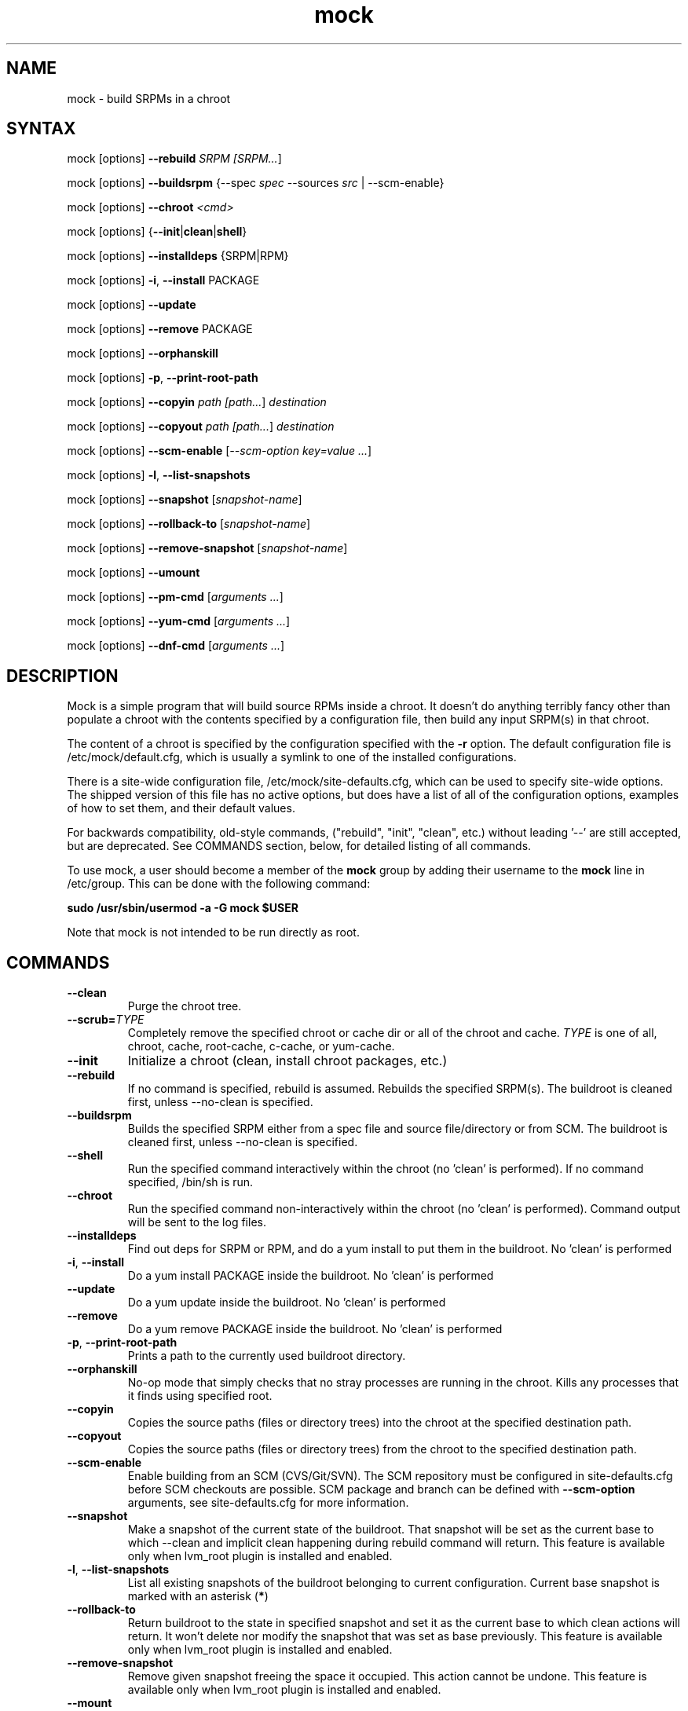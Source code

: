.TH "mock" "1" "0.7" "Seth Vidal" ""
.SH "NAME"
.LP
mock \- build SRPMs in a chroot
.SH "SYNTAX"
.LP
mock  [options] \fB\-\-rebuild\fR \fISRPM [\fISRPM...\fR]
.LP
mock  [options] \fB\-\-buildsrpm\fR {--spec \fIspec\fR --sources \fIsrc\fR | --scm-enable}
.LP
mock  [options] \fB\-\-chroot\fR \fI<cmd>\fR
.LP
mock  [options] {\fB\-\-init\fR|\fBclean\fR|\fBshell\fR}
.LP
mock  [options] \fB\-\-installdeps\fR {SRPM|RPM}
.LP
mock  [options] \fB\-i\fR, \fB\-\-install\fR PACKAGE
.LP
mock  [options] \fB\-\-update\fR
.LP
mock  [options] \fB\-\-remove\fR PACKAGE
.LP
mock  [options] \fB\-\-orphanskill\fR
.LP
mock  [options] \fB\-p\fR, \fB\-\-print-root-path\fR
.LP
mock  [options] \fB\-\-copyin\fR \fIpath [\fIpath...\fR] \fIdestination\fR
.LP
mock  [options] \fB\-\-copyout\fR \fIpath [\fIpath...\fR] \fIdestination\fR
.LP
mock  [options] \fB\-\-scm-enable\fR [\fI--scm-option key=value ...\fR]
.LP
mock  [options] \fB-l\fR, \fB\-\-list-snapshots\fR
.LP
mock  [options] \fB\-\-snapshot\fR [\fIsnapshot-name\fR]
.LP
mock  [options] \fB\-\-rollback-to\fR [\fIsnapshot-name\fR]
.LP
mock  [options] \fB\-\-remove-snapshot\fR [\fIsnapshot-name\fR]
.LP
mock  [options] \fB\-\-umount\fR
.LP
mock  [options] \fB\-\-pm-cmd\fR [\fIarguments ...\fR]
.LP
mock  [options] \fB\-\-yum-cmd\fR [\fIarguments ...\fR]
.LP
mock  [options] \fB\-\-dnf-cmd\fR [\fIarguments ...\fR]


.SH "DESCRIPTION"
.LP
Mock is a simple program that will build source RPMs inside a chroot. It
doesn't do anything terribly fancy other than populate a chroot with the
contents specified by a configuration file, then build any input SRPM(s) in
that chroot.
.LP
The content of a chroot is specified by the configuration specified with the
\fB\-r\fR option. The default configuration file is /etc/mock/default.cfg,
which is usually a symlink to one of the installed configurations.
.LP
There is a site-wide configuration file, /etc/mock/site-defaults.cfg, which can
be used to specify site-wide options. The shipped version of this file has no
active options, but does have a list of all of the configuration options,
examples of how to set them, and their default values.
.LP
For backwards compatibility, old-style commands, ("rebuild", "init", "clean",
etc.) without leading '\-\-' are still accepted, but are deprecated. See
COMMANDS section, below, for detailed listing of all commands.
.LP
To use mock, a user should become a member of the \fBmock\fR group by
adding their username to the \fBmock\fR line in /etc/group. This can
be done with the following command:
.P
        \fBsudo /usr/sbin/usermod -a -G mock $USER\fR

Note that mock is not intended to be run directly as root.

.SH "COMMANDS"
.LP
.TP
\fB\-\-clean\fP
Purge the chroot tree.
.TP
\fB\-\-scrub=\fR\fITYPE\fP
Completely remove the specified chroot or cache dir or all of the chroot and cache.  \fITYPE\fR is one of all, chroot, cache, root-cache, c-cache, or yum-cache.
.TP
\fB\-\-init\fP
Initialize a chroot (clean, install chroot packages, etc.)
.TP
\fB\-\-rebuild\fP
If no command is specified, rebuild is assumed. Rebuilds the specified SRPM(s). The buildroot is cleaned first, unless --no-clean is specified.
.TP
\fB\-\-buildsrpm\fP
Builds the specified SRPM either from a spec file and source file/directory or from SCM. The buildroot is cleaned first, unless --no-clean is specified.
.TP
\fB\-\-shell\fP
Run the specified command interactively within the chroot (no 'clean' is performed). If no command specified, /bin/sh is run.
.TP
\fB\-\-chroot\fP 
Run the specified command non-interactively within the chroot (no 'clean' is performed). Command output will be sent to the log files.
.TP
\fB\-\-installdeps\fP 
Find out deps for SRPM or RPM, and do a yum install to put them in the buildroot. No 'clean' is performed
.TP
\fB-i\fR, \fB\-\-install\fP
Do a yum install PACKAGE inside the buildroot. No 'clean' is performed
.TP
\fB\-\-update\fP 
Do a yum update inside the buildroot. No 'clean' is performed
.TP
\fB\-\-remove\fP 
Do a yum remove PACKAGE inside the buildroot. No 'clean' is performed
.TP
\fB-p\fR, \fB\-\-print-root-path\fP
Prints a path to the currently used buildroot directory.
.TP
\fB\-\-orphanskill\fP
No-op mode that simply checks that no stray processes are running in the chroot. Kills any processes that it finds using specified root.
.TP
\fB\-\-copyin\fP
Copies the source paths (files or directory trees) into the chroot at
the specified destination path. 
.TP
\fB\-\-copyout\fP
Copies the source paths (files or directory trees) from the chroot to
the specified destination path. 
.TP
\fB\-\-scm-enable\fP
Enable building from an SCM (CVS/Git/SVN). The SCM repository must be
configured in site-defaults.cfg before SCM checkouts are possible. SCM
package and branch can be defined with \fB\-\-scm-option\fP arguments,
see site-defaults.cfg for more information.
.TP
\fB\-\-snapshot\fP
Make a snapshot of the current state of the buildroot. That snapshot will be set
as the current base to which \fV\-\-clean\fP and implicit clean happening during
rebuild command will return.
This feature is available only when lvm_root plugin is installed and enabled.
.TP
\fB-l\fR, \fB\-\-list-snapshots\fP
List all existing snapshots of the buildroot belonging to current configuration.
Current base snapshot is marked with an asterisk (\fB*\fR)
.TP
\fB\-\-rollback-to\fP
Return buildroot to the state in specified snapshot and set it as the current
base to which clean actions will return. It won't delete nor modify the snapshot
that was set as base previously.
This feature is available only when lvm_root plugin is installed and enabled.
.TP
\fB\-\-remove-snapshot\fP
Remove given snapshot freeing the space it occupied. This action cannot be
undone.
This feature is available only when lvm_root plugin is installed and enabled.
.TP
\fB\-\-mount\fP
Mount all everything mounted in the buildroot path including the root itself
that might have been a LVM volume or TMPFS.
.TP
\fB\-\-umount\fP
Umount all everything mounted in the buildroot path including the root itself
that might have been a LVM volume or TMPFS.
.TP
\fB\-\-pm-cmd\fP
Execute following arguments with current package manager with installroot set to
the buildroot path.
.TP
\fB\-\-yum-cmd\fP
Execute following arguments with yum with installroot set to the buildroot path.
.TP
\fB\-\-dnf-cmd\fP
Execute following arguments with DNF with installroot set to the buildroot path.
DNF must be installed on the system.



.SH "OPTIONS"
.LP
.TP
\fB\-r\fR \fICHROOT\fP, \fB\-\-root\fR=\fICHROOT\fP
Uses specified chroot configuration as defined in
/etc/mock/<\fICHROOT\fP>.cfg. Optionally if CHROOT ends in '.cfg', it is
interpreted as full path to config file. If none specified, uses the chroot
config linked to by /etc/mock/default.cfg.
.TP
\fB\-\-offline\fR
Run in 'offline' mode where we tell 'yum' to run completely from local cache. Also disables cache expiry for the mock yum cache.
.TP
\fB-n\fR, \fB\-\-no\-clean\fR
Do not clean chroot before building package.
.TP
\fB\-\-cleanup\-after\fR
Clean chroot after building. Use with \-\-resultdir. Only active for '\-\-rebuild'.
.TP
\fB\-\-no\-cleanup\-after\fR
Don't clean chroot after building. If automatic cleanup is enabled, use this to disable.
.TP
\fB\-\-cache\-alterations\fR
Rebuild the root cache after making alterations to the chroot (i.e. --install). Only useful when using tmpfs plugin.
.TP
\fB\-\-target=\fR\fIARCH\fP
This argument is passed to rpmbuild to specify the target arch to build. It defaults to whatever is specified for --arch, or whatever is specified in the config file as config_opts['target_arch'].
.TP
\fB\-\-arch=\fR\fIARCH\fP
Calls the linux personality() syscall to tell the kernel to emulate a secondary architecture. For example, building i386 packages on an x86_64 buildhost.
.TP
\fB\-D \fR"\fIMACRO EXPR\fP", \fB\-\-define=\fR"\fIMACRO EXPR\fP"
Specify macro definitions used for the build.  This option may be used multiple times, just as the rpmbuild \-\-define option can be.  For example:

\fB\-\-define "with_extra_cheese 1" \-\-define="packager Monkey"\fR
.TP
\fB\-\-macro\-file=FILE\fR
Use pre-defined rpm macro file. Macros passed to '\-\-define' override macros of the same name from FILE.
.TP
\fB\-\-with=\fR\fIOPTION\fP
Enable configure OPTION for build.  This option may be used multiple times.  For example:

\fB\-\-with=extra_cheese\fR
.TP
\fB\-\-without=\fR\fIOPTION\fP
Disable configure OPTION for build.  This option may be used multiple times.  For example:

\fB\-\-without=anchovies\fR
.TP
\fB\-\-old-chroot\fR
use old chroot instead of systemd-nspawn.
.TP
\fB\-\-new-chroot\fR
use new chroot (systemd-nspawn) - this is experimental and will break existing scripts.
.T
\fB\-\-resultdir=\fR\fIRESULTDIR\fP
Change directory where resulting files (RPMs and build logs) are written. Resultdir can contain python-string substitutions for any variable in the chroot config. For example:

\fB\-\-resultdir=./my/"%(dist)s"/"%(target_arch)s"/\fR
.TP
\fB\-\-uniqueext=\fR\fItext\fP
Arbitrary, unique extension to append to buildroot directory name
.TP
\fB\-\-configdir=\fR\fICONFIGDIR\fP
Change directory where config files are found
.TP
\fB\-\-rpmbuild_timeout=\fR\fISECONDS\fP
Fail build if rpmbuild takes longer than 'timeout' seconds
.TP
\fB\-\-unpriv\fR
Drop privileges before running command when using --chroot
.TP
\fB\-\-cwd=\fR\fIDIR\fP
Change to the specified directory (relative to the chroot) before running command when using --chroot
.TP
\fB\-q\fR, \fB\-\-quiet\fR
Be quiet.
.TP
\fB\-v\fR, \fB\-\-verbose\fR
Output verbose progress information.
.TP
\fB\-\-trace\fR
Enables verbose tracing of function enter/exit with function arguments and return codes. Useful for debugging mock itself.
.TP
\fB\-\-enable\-plugin=\fR\fIPLUGIN\fP
Enable the specified plugin.  This option may be used multiple times.
.TP
\fB\-\-disable\-plugin=\fR\fIPLUGIN\fP
Disable the specified plugin.  This option may be used multiple times.
.TP
\fB\-\-plugin-option \fR\fIPLUGIN\fR\fB:\fR\fIKEY\fR\fB=\fR\fIVALUE\fP
Set plugin specific parameter. This option may be used multiple times.
.TP
\fB\-\-yum\fR
Use yum as the current package manager. This is the default.
.TP
\fB\-\-dnf\fR
Use DNF as the current package manager.
.TP
\fB\-\-enablerepo=REPO\fR
Pass \fB\-\-enablerepo\fR option to package manager to enable a repository.
It can be specified multiple times.
.TP
\fB\-\-disablerepo=REPO\fR
Pass \fB\-\-disablerepo\fR option to package manager to disable a repository.
It can be specified multiple times.
.TP
\fB\-\-short-circuit=\fR\fISTAGE\fR
Use rpmbuild's short-circuit mechanism to skip already executed stages of build.
It doesn't produce RPMs, it's useful only for debugging packaging. Implies
\fI\-\-no-clean\fR. STAGE specifies which stage will be executed as the first.
Available values: prep, build, install, binary.
.TP
\fB\-\-rpmbuild-opts=OPTIONS\fR
Pass additional options to rpmbuild. To pass more options, put them in quotes.
.TP
\fB\-h\fR, \fB\-\-help\fR
Show usage information and exit.
.TP
\fB\-\-version\fR
Show version number and exit.


.SH "FILES"
.LP
\fI/etc/mock/\fP \- default configuration directory
.LP
\fI/var/lib/mock\fP \- directory where chroots are created
.SH "EXAMPLES"
.LP
To rebuild test.src.rpm using the Fedora 14 configuration for x86_64
.LP
.RS 5
\fBmock -r fedora-14-x86_64 --rebuild /path/to/test.src.rpm
.RE
.LP
Note that the available configurations are found in the /etc/mock
directory with the extension .cfg. To specify a configuration use the
filename without the trailing .cfg extension.
.LP
To place the output RPMs and logs in a specified location.
.LP
.RS 5
\fBmock \-r fedora\-14\-i386 --resultdir=./my-results /path/to/your.src.rpm\fR
.RE
.LP
To build a package from the default SCM repository configured in site-defaults.cfg use the following arguments.
.LP
.RS 5
\fBmock \-r fedora\-14\-i386 --scm-enable --scm-option package=pkg\fR
.RE
.SH "BUGS"
.LP
To report bugs in mock, go to:
.LP
.RS 5
\fIhttp://bugzilla.redhat.com/bugzilla\fR.
.RE
.LP
Select the query option, using product \fBFedora Hosted Projects\fR
and component \fBmock\fR and press the \fBStart Search\fR
button. If there is a bug similar to the one you are seeing, add your
information to the comments. If not, go to the new bug page using the
same product and component and fill in the form.
.SH "AUTHORS"
.LP
Michael Brown <mebrown@michaels-house.net>
.LP
Clark Williams <williams@redhat.com>
.LP
Seth Vidal <skvidal@linux.duke.edu>
.LP
and a cast of...tens
.SH "SEE ALSO"
.LP
yum(8) rpmbuild(8)
http://fedoraproject.org/wiki/Projects/Mock
